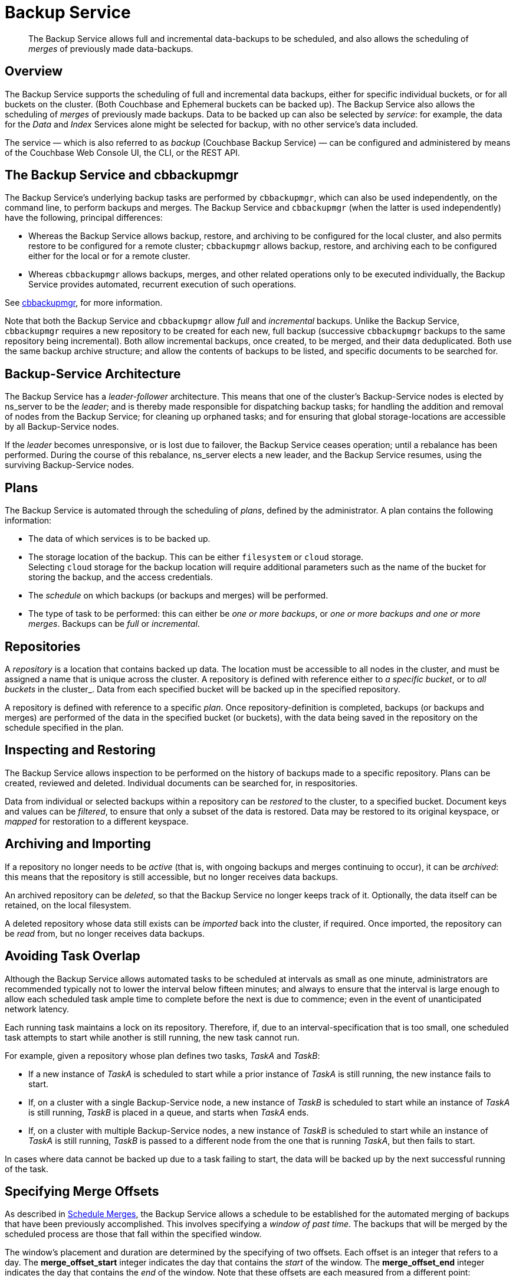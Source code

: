 = Backup Service
:description: pass:q[The Backup Service allows full and incremental data-backups to be scheduled, and also allows the scheduling of _merges_ of previously made data-backups.]

[abstract]
{description}

[#backup-service-overview]
== Overview

The Backup Service supports the scheduling of full and incremental data backups, either for specific individual buckets, or for all buckets on the cluster.
(Both Couchbase and Ephemeral buckets can be backed up).
The Backup Service also allows the scheduling of _merges_ of previously made backups.
Data to be backed up can also be selected by _service_: for example, the data for the _Data_ and _Index_ Services alone might be selected for backup, with no other service's data included.

The service &#8212; which is also referred to as _backup_ (Couchbase Backup Service) &#8212; can be configured and administered by means of the Couchbase Web Console UI, the CLI, or the REST API.

[#backup-service-and-cbbackupmgr]
== The Backup Service and cbbackupmgr

The Backup Service's underlying backup tasks are performed by `cbbackupmgr`, which can also be used independently, on the command line, to perform backups and merges.
The Backup Service and `cbbackupmgr` (when the latter is used independently) have the following, principal differences:

* Whereas the Backup Service allows backup, restore, and archiving to be configured for the local cluster, and also permits restore to be configured for a remote cluster; `cbbackupmgr` allows backup, restore, and archiving each to be configured either for the local or for a remote cluster.

* Whereas `cbbackupmgr` allows backups, merges, and other related operations only to be executed individually, the Backup Service provides automated, recurrent execution of such operations.

See xref:backup-restore:enterprise-backup-restore.adoc[cbbackupmgr], for more information.

Note that both the Backup Service and `cbbackupmgr` allow _full_ and _incremental_ backups.
Unlike the Backup Service, `cbbackupmgr` requires a new repository to be created for each new, full backup (successive `cbbackupmgr` backups to the same repository being incremental).
Both allow incremental backups, once created, to be merged, and their data deduplicated.
Both use the same backup archive structure; and allow the contents of backups to be listed, and specific documents to be searched for.

[#backup-service-architecture]
== Backup-Service Architecture

The Backup Service has a _leader-follower_ architecture.
This means that one of the cluster's Backup-Service nodes is elected by ns_server to be the _leader_; and is thereby made responsible for dispatching backup tasks; for handling the addition and removal of nodes from the Backup Service; for cleaning up orphaned tasks; and for ensuring that global storage-locations are accessible by all Backup-Service nodes.

If the _leader_ becomes unresponsive, or is lost due to failover, the Backup Service ceases operation; until a rebalance has been performed.
During the course of this rebalance, ns_server elects a new leader, and the Backup Service resumes, using the surviving Backup-Service nodes.

[#plans]
== Plans

The Backup Service is automated through the scheduling of _plans_, defined by the administrator.
A plan contains the following information:

* The data of which services is to be backed up.

* The storage location of the backup. This can be either `filesystem` or `cloud` storage. +
Selecting `cloud` storage for the backup location will require additional parameters such as the name of the bucket for storing the backup, and the access credentials.

* The _schedule_ on which backups (or backups and merges) will be performed.

* The type of task to be performed: this can either be _one or more backups_, or _one or more backups and one or more merges_.
Backups can be _full_ or _incremental_.

[#repositories]
== Repositories

A _repository_ is a location that contains backed up data.
The location must be accessible to all nodes in the cluster, and must be assigned a name that is unique across the cluster.
A repository is defined with reference either to _a specific bucket_, or to _all buckets_ in the cluster_.
Data from each specified bucket will be backed up in the specified repository.

A repository is defined with reference to a specific _plan_.
Once repository-definition is completed, backups (or backups and merges) are performed of the data in the specified bucket (or buckets), with the data being saved in the repository on the schedule specified in the plan.

[#inspecting-and-restoring]
== Inspecting and Restoring

The Backup Service allows inspection to be performed on the history of backups made to a specific repository.
Plans can be created, reviewed and deleted.
Individual documents can be searched for, in respositories.

Data from individual or selected backups within a repository can be _restored_ to the cluster, to a specified bucket.
Document keys and values can be _filtered_, to ensure that only a subset of the data is restored.
Data may be restored to its original keyspace, or _mapped_ for restoration to a different keyspace.

[#archiving-and-importing]
== Archiving and Importing

If a repository no longer needs to be _active_ (that is, with ongoing backups and merges continuing to occur), it can be _archived_: this means that the repository is still accessible, but no longer receives data backups.

An archived repository can be _deleted_, so that the Backup Service no longer keeps track of it.
Optionally, the data itself can be retained, on the local filesystem.

A deleted repository whose data still exists can be _imported_ back into the cluster, if required.
Once imported, the repository can be _read_ from, but no longer receives data backups.

[#avoiding-task-overlap]
== Avoiding Task Overlap

Although the Backup Service allows automated tasks to be scheduled at intervals as small as one minute, administrators are recommended typically not to lower the interval below fifteen minutes; and always to ensure that the interval is large enough to allow each scheduled task ample time to complete before the next is due to commence; even in the event of unanticipated network latency.

Each running task maintains a lock on its repository.
Therefore, if, due to an interval-specification that is too small, one scheduled task attempts to start while another is still running, the new task cannot run.

For example, given a repository whose plan defines two tasks, _TaskA_ and _TaskB_:

* If a new instance of _TaskA_ is scheduled to start while a prior instance of _TaskA_ is still running, the new instance fails to start.

* If, on a cluster with a single Backup-Service node, a new instance of _TaskB_ is scheduled to start while an instance of _TaskA_ is still running, _TaskB_ is placed in a queue, and starts when _TaskA_ ends.

* If, on a cluster with multiple Backup-Service nodes, a new instance of _TaskB_ is scheduled to start while an instance of _TaskA_ is still running, _TaskB_ is passed to a different node from the one that is running _TaskA_, but then fails to start.

In cases where data cannot be backed up due to a task failing to start, the data will be backed up by the next successful running of the task.

[#specifying-merge-offsets]
== Specifying Merge Offsets

As described in xref:manage:manage-backup-and-restore/manage-backup-and-restore.adoc#schedule-merges[Schedule Merges], the Backup Service allows a schedule to be established for the automated merging of backups that have been previously accomplished.
This involves specifying a _window of past time_.
The backups that will be merged by the scheduled process are those that fall within the specified window.

The window's placement and duration are determined by the specifying of two offsets.
Each offset is an integer that refers to a day.
The *merge_offset_start* integer indicates the day that contains the _start_ of the window.
The *merge_offset_end* integer indicates the day that contains the _end_ of the window.
Note that these offsets are each measured from a different point:

* The *merge_offset_start* integer is measured from the present day &#8212; the present day itself always being specified by the integer *0*.

* The *merge_offset_end* is measured from the specified *merge_offset_start*.

This is indicated by the following diagram, which includes two examples of how windows may be established:

image::services-and-indexes/services/mergeDiagram.png[,780,align=left]

The diagram represents eight days, which are numbered from right to left; with the present day specified by the integer *0*, yesterday by *1*, the day before yesterday by *2*, and so on.
(Note that the choice of eight days for this diagram is arbitrary: the Backup Service places no limit on integer-size when establishing a window.)

Two examples of window-definition are provided.
The first, _Example A_, shows a value for *merge_offset_start* of *0* &#8212; the integer *0* indicating the present day.
Additionally, it shows a value for *merge_offset_end* of *3*; indicating that 3 days should be counted back from the present day.

Thus, if the present day is June 30th, the start of the window is on June 30th, and the end of the window on June 27th.
Note that the end of the window occurs at the _start_ of the last day: this means that the whole of the last day is included in the window.
Note also that when *0* is specified, the window starts on the present day at whatever time the scheduled merge process is run: therefore, if the process runs at 12:00 pm on the present day, only the first half of the present day is included in the window.
All days that occur between the start day and the end day are wholly included.

_Example B_ shows a value for *merge_offset_start* of *4*; which indicates 4 days before the present day.
Additionally, it shows a value for *merge_offset_end* of *3*; indicating that 3 days should be counted back from the specified *merge_offset_start*.
Thus, if the present day is March 15th, the start of the window is on March 11th, and the end of the window on March 8th.
Note that when the start-day is _not_ the present day, the window starts at the end of that day: therefore, the whole of the start-day, the whole of the end-day, and the whole of each day in between are all included in the window.

[#see-also]
== See Also

For information on using the Backup Service by means of Couchbase Web Console, see xref:manage:manage-backup-and-restore/manage-backup-and-restore.adoc[Manage Backup and Restore].
For reference pages on the Backup Service REST API, see xref:rest-api:backup-rest-api.adoc[Backup Service API].
For information on the port numbers used by the Backup Service, see xref:install:install-ports.adoc[Couchbase Server Ports].
For a list of audit events used by the Backup Service, see xref:audit-event-reference:audit-event-reference.adoc[Audit Event Reference].
